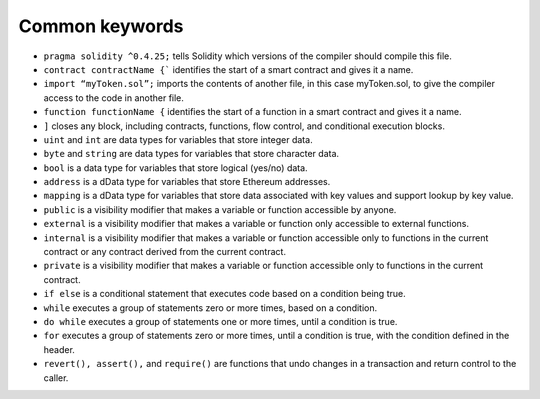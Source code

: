 Common keywords
=====

- ``pragma solidity ^0.4.25;`` tells Solidity which versions of the compiler should compile this file.

- ``contract contractName {``` identifies the start of a smart contract and gives it a name.

- ``import “myToken.sol”;`` imports the contents of another file, in this case myToken.sol, to give the compiler access to the code in another file.

- ``function functionName {`` identifies the start of a function in a smart contract and gives it a name.

- ``]`` closes any block, including contracts, functions, flow control, and conditional execution blocks.

- ``uint`` and ``int`` are data types for variables that store integer data.

- ``byte`` and ``string`` are data types for variables that store character data.

- ``bool`` is a data type for variables that store logical (yes/no) data.

- ``address`` is a dData type for variables that store Ethereum addresses.

- ``mapping`` is a dData type for variables that store data associated with key values and support lookup by key value.

- ``public`` is a visibility modifier that makes a variable or function accessible by anyone.

- ``external`` is a visibility modifier that makes a variable or function only accessible to external functions.

- ``internal`` is a visibility modifier that makes a variable or function accessible only to functions in the current contract or any contract derived from the current contract.

- ``private`` is a visibility modifier that makes a variable or function accessible only to functions in the current contract.

- ``if else`` is a conditional statement that executes code based on a condition being true.

- ``while`` executes a group of statements zero or more times, based on a condition.

- ``do while`` executes a group of statements one or more times, until a condition is true.

- ``for`` executes a group of statements zero or more times, until a condition is true, with the condition defined in the header.

- ``revert(), assert(),`` and ``require()`` are functions that undo changes in a transaction and return control to the caller.
